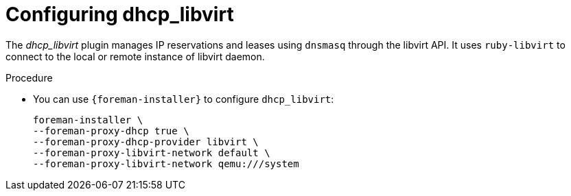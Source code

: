 [id="Configuring_dhcp_libvirt_{context}"]
= Configuring dhcp_libvirt

The _dhcp_libvirt_ plugin manages IP reservations and leases using `dnsmasq` through the libvirt API.
It uses `ruby-libvirt` to connect to the local or remote instance of libvirt daemon.

.Procedure
* You can use `{foreman-installer}` to configure `dhcp_libvirt`:
+
[options="nowrap", subs="+quotes,verbatim,attributes"]
----
foreman-installer \
--foreman-proxy-dhcp true \
--foreman-proxy-dhcp-provider libvirt \
--foreman-proxy-libvirt-network default \
--foreman-proxy-libvirt-network qemu:///system
----
